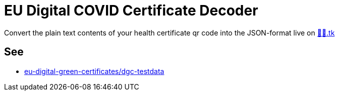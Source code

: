 = EU Digital COVID Certificate Decoder

Convert the plain text contents of your health certificate qr code into the JSON-format live on http://🦠💉.tk[🦠💉.tk]


== See
* https://github.com/eu-digital-green-certificates/dgc-testdata[eu-digital-green-certificates/dgc-testdata]
